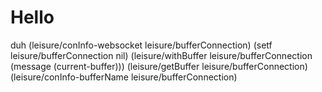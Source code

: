 * Hello
duh
(leisure/conInfo-websocket leisure/bufferConnection)
(setf leisure/bufferConnection nil)
(leisure/withBuffer leisure/bufferConnection
  (message (current-buffer)))
(leisure/getBuffer leisure/bufferConnection)
(leisure/conInfo-bufferName leisure/bufferConnection)
